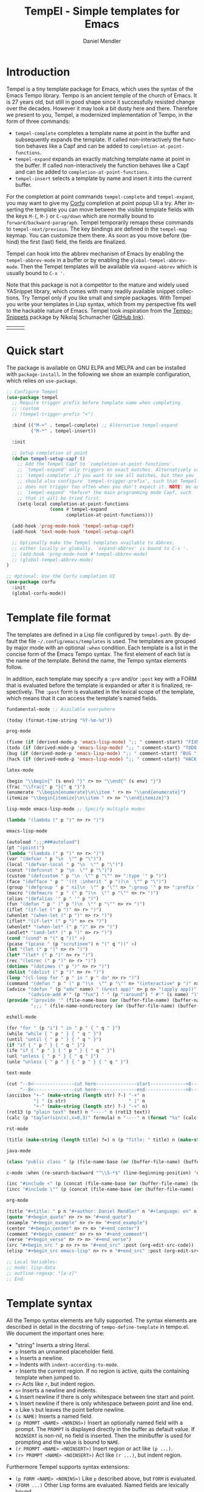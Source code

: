 #+title: TempEl - Simple templates for Emacs
#+author: Daniel Mendler
#+language: en
#+export_file_name: tempel.texi
#+texinfo_dir_category: Emacs misc features
#+texinfo_dir_title: Tempel: (tempel).
#+texinfo_dir_desc: Simple templates for Emacs

#+html: <a href="https://www.gnu.org/software/emacs/"><img alt="GNU Emacs" src="https://github.com/minad/corfu/blob/screenshots/emacs.svg?raw=true"/></a>
#+html: <a href="http://elpa.gnu.org/packages/tempel.html"><img alt="GNU ELPA" src="https://elpa.gnu.org/packages/tempel.svg"/></a>
#+html: <a href="http://elpa.gnu.org/devel/tempel.html"><img alt="GNU-devel ELPA" src="https://elpa.gnu.org/devel/tempel.svg"/></a>
#+html: <a href="https://melpa.org/#/tempel"><img alt="MELPA" src="https://melpa.org/packages/tempel-badge.svg"/></a>
#+html: <a href="https://stable.melpa.org/#/tempel"><img alt="MELPA Stable" src="https://stable.melpa.org/packages/tempel-badge.svg"/></a>
#+html: <img src="https://upload.wikimedia.org/wikipedia/commons/thumb/3/38/Temple_of_Hephaestus_%28Southwest%29%2C_Athens_-_20070711b.jpg/1920px-Temple_of_Hephaestus_%28Southwest%29%2C_Athens_-_20070711b.jpg" align="right" width="30%">

* Introduction

Tempel is a tiny template package for Emacs, which uses the syntax of the Emacs
Tempo library. Tempo is an ancient temple of the church of Emacs. It is 27 years
old, but still in good shape since it successfully resisted change over the
decades. However it may look a bit dusty here and there. Therefore we present to
you, Tempel, a modernized implementation of Tempo, in the form of three
commands:

+ ~tempel-complete~ completes a template name at point in the buffer and
  subsequently expands the template. If called non-interactively the function
  behaves like a Capf and can be added to ~completion-at-point-functions~.
+ ~tempel-expand~ expands an exactly matching template name at point in the buffer.
  If called non-interactively the function behaves like a Capf and can be added
  to ~completion-at-point-functions~.
+ ~tempel-insert~ selects a template by name and insert it into the current buffer.

For the completion at point commands ~tempel-complete~ and ~tempel-expand~, you may
want to give my [[https://github.com/minad/corfu][Corfu]] completion at point popup UI a try. After inserting the
template you can move between the visible template fields with the keys ~M-{~, ~M-}~
or ~C-up/down~ which are normally bound to ~forward/backward-paragraph~. Tempel
temporarily remaps these commands to ~tempel-next/previous~. The key
bindings are defined in the ~tempel-map~ keymap. You can customize them there. As
soon as you move before (behind) the first (last) field, the fields are
finalized.

Tempel can hook into the abbrev mechanism of Emacs by enabling the
~tempel-abbrev-mode~ in a buffer or by enabling the ~global-tempel-abbrev-mode~.
Then the Tempel templates will be available via ~expand-abbrev~ which is usually
bound to ~C-x '~.

Note that this package is not a competitor to the mature and widely used
YASnippet library, which comes with many readily available snippet collections.
Try Tempel only if you like small and simple packages. With Tempel you write
your templates in Lisp syntax, which from my perspective fits well to the
hackable nature of Emacs. Tempel took inspiration from the [[https://nschum.de/src/emacs/tempo-snippets/][Tempo-Snippets]]
package by Nikolaj Schumacher ([[https://github.com/nschum/tempo-snippets.el][GitHub link]]).

#+html: <table><tr><td><img src="https://github.com/minad/tempel/blob/screenshots/rst.gif?raw=true" align="left"></td><td><img src="https://github.com/minad/tempel/blob/screenshots/latex.gif?raw=true" align="left"></td><td><img src="https://github.com/minad/tempel/blob/screenshots/elisp.gif?raw=true" align="left"></td></tr></table>

* Quick start

The package is available on GNU ELPA and MELPA and can be installed with
=package-install=. In the following we show an example configuration, which relies
on =use-package=.

#+begin_src emacs-lisp
  ;; Configure Tempel
  (use-package tempel
    ;; Require trigger prefix before template name when completing.
    ;; :custom
    ;; (tempel-trigger-prefix "<")

    :bind (("M-+" . tempel-complete) ;; Alternative tempel-expand
           ("M-*" . tempel-insert))

    :init

    ;; Setup completion at point
    (defun tempel-setup-capf ()
      ;; Add the Tempel Capf to `completion-at-point-functions'.
      ;; `tempel-expand' only triggers on exact matches. Alternatively use
      ;; `tempel-complete' if you want to see all matches, but then you
      ;; should also configure `tempel-trigger-prefix', such that Tempel
      ;; does not trigger too often when you don't expect it. NOTE: We add
      ;; `tempel-expand' *before* the main programming mode Capf, such
      ;; that it will be tried first.
      (setq-local completion-at-point-functions
                  (cons #'tempel-expand
                        completion-at-point-functions)))

    (add-hook 'prog-mode-hook 'tempel-setup-capf)
    (add-hook 'text-mode-hook 'tempel-setup-capf)

    ;; Optionally make the Tempel templates available to Abbrev,
    ;; either locally or globally. `expand-abbrev' is bound to C-x '.
    ;; (add-hook 'prog-mode-hook #'tempel-abbrev-mode)
    ;; (global-tempel-abbrev-mode)
  )

  ;; Optional: Use the Corfu completion UI
  (use-package corfu
    :init
    (global-corfu-mode))
#+end_src

* Template file format

The templates are defined in a Lisp file configured by ~tempel-path~. By default
the file =~/.config/emacs/templates= is used. The templates are grouped by major
mode with an optional ~:when~ condition. Each template is a list in the concise form of
the Emacs Tempo syntax. The first element of each list is the name of the
template. Behind the name, the Tempo syntax elements follow.

In addition, each template may specify a =:pre= and/or =:post= key with a FORM that is
evaluated before the template is expanded or after it is finalized, respectively. The
=:post= form is evaluated in the lexical scope of the template, which means that it can
access the template's named fields.

#+begin_src emacs-lisp
  fundamental-mode ;; Available everywhere

  (today (format-time-string "%Y-%m-%d"))

  prog-mode

  (fixme (if (derived-mode-p 'emacs-lisp-mode) ";; " comment-start) "FIXME ")
  (todo (if (derived-mode-p 'emacs-lisp-mode) ";; " comment-start) "TODO ")
  (bug (if (derived-mode-p 'emacs-lisp-mode) ";; " comment-start) "BUG ")
  (hack (if (derived-mode-p 'emacs-lisp-mode) ";; " comment-start) "HACK ")

  latex-mode

  (begin "\\begin{" (s env) "}" r> n> "\\end{" (s env) "}")
  (frac "\\frac{" p "}{" q "}")
  (enumerate "\\begin{enumerate}\n\\item " r> n> "\\end{enumerate}")
  (itemize "\\begin{itemize}\n\\item " r> n> "\\end{itemize}")

  lisp-mode emacs-lisp-mode ;; Specify multiple modes

  (lambda "(lambda (" p ")" n> r> ")")

  emacs-lisp-mode

  (autoload ";;;###autoload")
  (pt "(point)")
  (lambda "(lambda (" p ")" n> r> ")")
  (var "(defvar " p "\n  \"" p "\")")
  (local "(defvar-local " p "\n  \"" p "\")")
  (const "(defconst " p "\n  \"" p "\")")
  (custom "(defcustom " p "\n  \"" p "\"" n> ":type '" p ")")
  (face "(defface " p " '((t :inherit " p "))\n  \"" p "\")")
  (group "(defgroup " p " nil\n  \"" p "\"" n> ":group '" p n> ":prefix \"" p "-\")")
  (macro "(defmacro " p " (" p ")\n  \"" p "\"" n> r> ")")
  (alias "(defalias '" p " '" p ")")
  (fun "(defun " p " (" p ")\n  \"" p "\"" n> r> ")")
  (iflet "(if-let (" p ")" n> r> ")")
  (whenlet "(when-let (" p ")" n> r> ")")
  (iflet* "(if-let* (" p ")" n> r> ")")
  (whenlet* "(when-let* (" p ")" n> r> ")")
  (andlet* "(and-let* (" p ")" n> r> ")")
  (cond "(cond" n "(" q "))" >)
  (pcase "(pcase " (p "scrutinee") n "(" q "))" >)
  (let "(let (" p ")" n> r> ")")
  (let* "(let* (" p ")" n> r> ")")
  (rec "(letrec (" p ")" n> r> ")")
  (dotimes "(dotimes (" p ")" n> r> ")")
  (dolist "(dolist (" p ")" n> r> ")")
  (loop "(cl-loop for " p " in " p " do" n> r> ")")
  (command "(defun " p " (" p ")\n  \"" p "\"" n> "(interactive" p ")" n> r> ")")
  (advice "(defun " (p "adv" name) " (&rest app)" n> p n> "(apply app))" n>
          "(advice-add #'" (p "fun") " " (p ":around") " #'" (s name) ")")
  (provide "(provide '" (file-name-base (or (buffer-file-name) (buffer-name))) ")" n
           ";;; " (file-name-nondirectory (or (buffer-file-name) (buffer-name))) " ends here" n)

  eshell-mode

  (for "for " (p "i") " in " p " { " q " }")
  (while "while { " p " } { " q " }")
  (until "until { " p " } { " q " }")
  (if "if { " p " } { " q " }")
  (ife "if { " p " } { " p " } { " q " }")
  (unl "unless { " p " } { " q " }")
  (unle "unless { " p " } { " p " } { " q " }")

  text-mode

  (cut "--8<---------------cut here---------------start------------->8---" n r n
       "--8<---------------cut here---------------end--------------->8---" n)
  (asciibox "+-" (make-string (length str) ?-) "-+" n
            "| " (s str)                       " |" n
            "+-" (make-string (length str) ?-) "-+" n)
  (rot13 (p "plain text" text) n "----" n (rot13 text))
  (calc (p "taylor(sin(x),x=0,3)" formula) n "----" n (format "%s" (calc-eval formula)))

  rst-mode

  (title (make-string (length title) ?=) n (p "Title: " title) n (make-string (length title) ?=) n)

  java-mode

  (class "public class " (p (file-name-base (or (buffer-file-name) (buffer-name)))) " {" n> r> n "}")

  c-mode :when (re-search-backward "^\\S-*$" (line-beginning-position) 'noerror)

  (inc "#include <" (p (concat (file-name-base (or (buffer-file-name) (buffer-name))) ".h")) ">")
  (incc "#include \"" (p (concat (file-name-base (or (buffer-file-name) (buffer-name))) ".h")) "\"")

  org-mode

  (title "#+title: " p n "#+author: Daniel Mendler" n "#+language: en" n n)
  (quote "#+begin_quote" n> r> n> "#+end_quote")
  (example "#+begin_example" n> r> n> "#+end_example")
  (center "#+begin_center" n> r> n> "#+end_center")
  (comment "#+begin_comment" n> r> n> "#+end_comment")
  (verse "#+begin_verse" n> r> n> "#+end_verse")
  (src "#+begin_src " p n> r> n> "#+end_src" :post (org-edit-src-code))
  (elisp "#+begin_src emacs-lisp" n> r> n "#+end_src" :post (org-edit-src-code))

  ;; Local Variables:
  ;; mode: lisp-data
  ;; outline-regexp: "[a-z]"
  ;; End:
#+end_src

* Template syntax

All the Tempo syntax elements are fully supported. The syntax elements are
described in detail in the docstring of ~tempo-define-template~ in tempo.el. We
document the important ones here:

- "string" Inserts a string literal.
- ~p~ Inserts an unnamed placeholder field.
- ~n~ Inserts a newline.
- ~>~ Indents with ~indent-according-to-mode~.
- ~r~ Inserts the current region.
  If no region is active, quits the containing template when jumped to.
- ~r>~ Acts like ~r~, but indent region.
- ~n>~ Inserts a newline and indents.
- ~&~ Insert newline if there is only whitespace between line start and point.
- ~%~ Insert newline if there is only whitespace between point and line end.
- ~o~ Like ~%~ but leaves the point before newline.
- ~(s NAME)~ Inserts a named field.
- ~(p PROMPT <NAME> <NONINS>)~ Insert an optionally named field with a prompt.
  The ~PROMPT~ is displayed directly in the buffer as default value. If ~NOINSERT~
  is non-nil, no field is inserted. Then the minibuffer is used for prompting
  and the value is bound to ~NAME~.
- ~(r PROMPT <NAME> <NOINSERT>)~ Insert region or act like ~(p ...)~.
- ~(r> PROMPT <NAME> <NOINSERT>)~ Act like ~(r ...)~, but indent region.

Furthermore Tempel supports syntax extensions:

- ~(p FORM <NAME> <NONINS>)~ Like ~p~ described above, but ~FORM~ is evaluated.
- ~(FORM ...)~ Other Lisp forms are evaluated. Named fields are lexically bound.
- ~q~ Quits the containing template when jumped to.

Use caution with templates which execute arbitrary code!

* Adding template sources

Tempel offers a flexible mechanism for providing the templates, which are
applicable to the current context. The variable ~tempel-template-sources~
specifies a list of sources or a single source. A source can either be a
function, which should return a list of applicable templates, or the symbol of a
variable, which holds a list of templates, which apply to the current context.
By default, Tempel configures only the source ~tempel-path-templates~. You may
want to add global or local template variables to your user configuration:

#+begin_src emacs-lisp
  (defvar my-global-templates
    '((example "Global example template"))
    "My global templates.")
  (defvar-local my-local-templates nil
    "Buffer-local templates.")
  (add-to-list 'tempel-template-sources 'my-global-templates)
  (add-to-list 'tempel-template-sources 'my-local-templates)
#+end_src

* Binding important templates to a key

Important templates can be bound to a key with the small utility macro
~tempel-key~ which accepts three arguments, a key, a template or name and
optionally a map.

#+begin_src emacs-lisp
  (tempel-key "C-c t f" fun emacs-lisp-mode-map)
  (tempel-key "C-c t d" (format-time-string "%Y-%m-%d"))
#+end_src

Internally ~tempel-key~ uses ~tempel-insert~ to trigger the insertion. Depending on
the style of your user configuration you may want to write your own helper
macros, which allow you to conveniently bind templates via [[https://github.com/jwiegley/use-package][use-package]], [[https://github.com/noctuid/general][general]]
or similar keybinding packages.

* Alternatives

There are plenty of alternative packages which provide abbreviation or snippet expansion.

- abbrev.el: Abbreviation expansion, builtin
- skeleton.el: Lisp syntax for templates, builtin
- tempo.el: Lisp syntax for templates, builtin
- [[https://github.com/ymarco/auto-activating-snippets][aas.el]]: Auto activating snippets
- [[https://github.com/cdominik/cdlatex][cdlatex.el]]: Fast LaTeX insertion
- [[https://github.com/tecosaur/LaTeX-auto-activating-snippets][laas.el]]: Latex auto activating snippets
- [[https://github.com/jiahaowork/muban.el][muban.el]]: Lightweight template expansion
- [[https://github.com/oantolin/placeholder][placeholder.el]]: Treat buffers as templates
- [[https://github.com/xFA25E/skempo][skempo.el]]: Unifies the Skeleton and Tempo configuration
- [[https://github.com/pkazmier/snippet.el][snippet.el]]: Original snippet mode
- [[https://nschum.de/src/emacs/tempo-snippets/][tempo-snippets.el]]: snippet.el-like interface for Tempo
- [[https://github.com/joaotavora/yasnippet][yasnippet.el]]: The most popular Emacs template system

* Contributions

Since this package is part of [[http://elpa.gnu.org/packages/tempel.html][GNU ELPA]] contributions require a copyright
assignment to the FSF.
